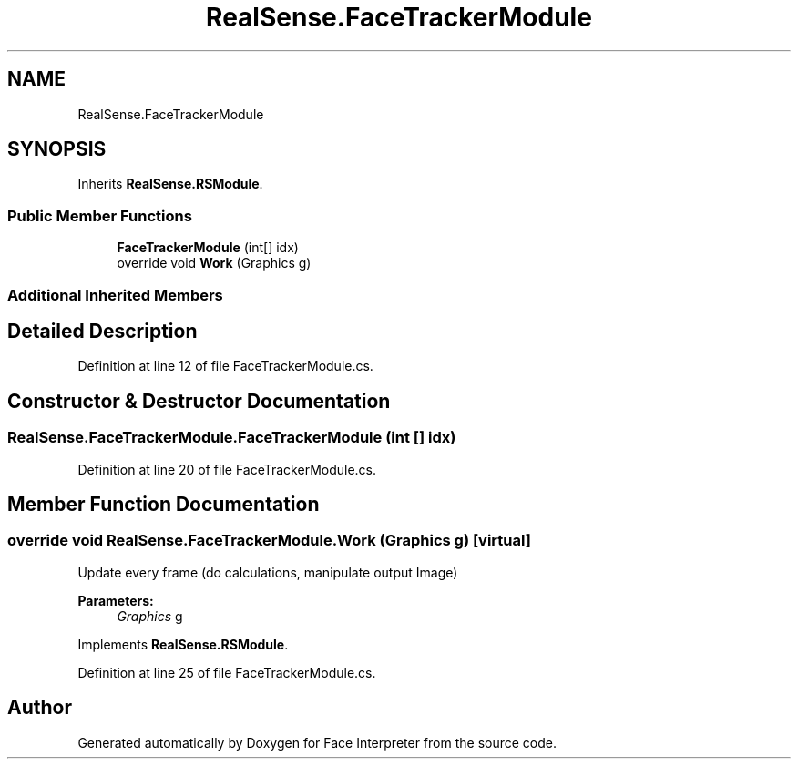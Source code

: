 .TH "RealSense.FaceTrackerModule" 3 "Wed Jul 5 2017" "Face Interpreter" \" -*- nroff -*-
.ad l
.nh
.SH NAME
RealSense.FaceTrackerModule
.SH SYNOPSIS
.br
.PP
.PP
Inherits \fBRealSense\&.RSModule\fP\&.
.SS "Public Member Functions"

.in +1c
.ti -1c
.RI "\fBFaceTrackerModule\fP (int[] idx)"
.br
.ti -1c
.RI "override void \fBWork\fP (Graphics g)"
.br
.in -1c
.SS "Additional Inherited Members"
.SH "Detailed Description"
.PP 
Definition at line 12 of file FaceTrackerModule\&.cs\&.
.SH "Constructor & Destructor Documentation"
.PP 
.SS "RealSense\&.FaceTrackerModule\&.FaceTrackerModule (int [] idx)"

.PP
Definition at line 20 of file FaceTrackerModule\&.cs\&.
.SH "Member Function Documentation"
.PP 
.SS "override void RealSense\&.FaceTrackerModule\&.Work (Graphics g)\fC [virtual]\fP"
Update every frame (do calculations, manipulate output Image) 
.PP
\fBParameters:\fP
.RS 4
\fIGraphics\fP g 
.RE
.PP

.PP
Implements \fBRealSense\&.RSModule\fP\&.
.PP
Definition at line 25 of file FaceTrackerModule\&.cs\&.

.SH "Author"
.PP 
Generated automatically by Doxygen for Face Interpreter from the source code\&.
